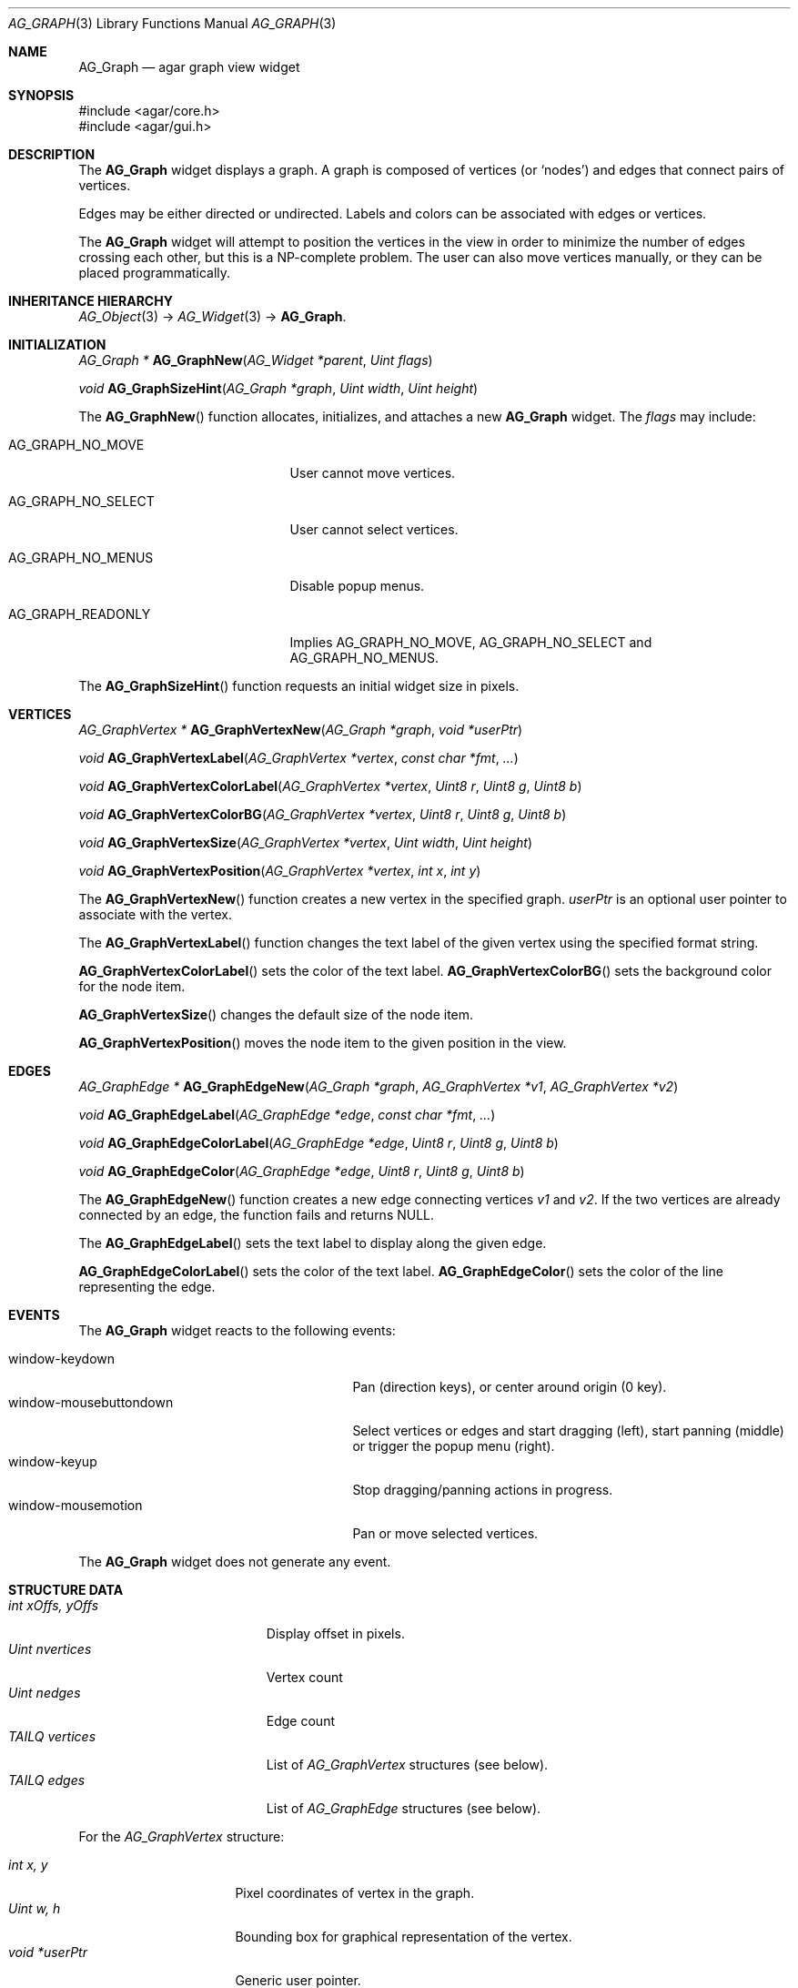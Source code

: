 .\" Copyright (c) 2007 Hypertriton, Inc. <http://hypertriton.com/>
.\" All rights reserved.
.\"
.\" Redistribution and use in source and binary forms, with or without
.\" modification, are permitted provided that the following conditions
.\" are met:
.\" 1. Redistributions of source code must retain the above copyright
.\"    notice, this list of conditions and the following disclaimer.
.\" 2. Redistributions in binary form must reproduce the above copyright
.\"    notice, this list of conditions and the following disclaimer in the
.\"    documentation and/or other materials provided with the distribution.
.\" 
.\" THIS SOFTWARE IS PROVIDED BY THE AUTHOR ``AS IS'' AND ANY EXPRESS OR
.\" IMPLIED WARRANTIES, INCLUDING, BUT NOT LIMITED TO, THE IMPLIED
.\" WARRANTIES OF MERCHANTABILITY AND FITNESS FOR A PARTICULAR PURPOSE
.\" ARE DISCLAIMED. IN NO EVENT SHALL THE AUTHOR BE LIABLE FOR ANY DIRECT,
.\" INDIRECT, INCIDENTAL, SPECIAL, EXEMPLARY, OR CONSEQUENTIAL DAMAGES
.\" (INCLUDING BUT NOT LIMITED TO, PROCUREMENT OF SUBSTITUTE GOODS OR
.\" SERVICES; LOSS OF USE, DATA, OR PROFITS; OR BUSINESS INTERRUPTION)
.\" HOWEVER CAUSED AND ON ANY THEORY OF LIABILITY, WHETHER IN CONTRACT,
.\" STRICT LIABILITY, OR TORT (INCLUDING NEGLIGENCE OR OTHERWISE) ARISING
.\" IN ANY WAY OUT OF THE USE OF THIS SOFTWARE EVEN IF ADVISED OF THE
.\" POSSIBILITY OF SUCH DAMAGE.
.\"
.Dd June 26, 2007
.Dt AG_GRAPH 3
.Os
.ds vT Agar API Reference
.ds oS Agar 1.0
.Sh NAME
.Nm AG_Graph
.Nd agar graph view widget
.Sh SYNOPSIS
.Bd -literal
#include <agar/core.h>
#include <agar/gui.h>
.Ed
.Sh DESCRIPTION
The
.Nm
widget displays a graph.
A graph is composed of vertices
(or
.Sq nodes )
and edges that connect pairs of vertices.
.Pp
Edges may be either directed or undirected.
Labels and colors can be associated with edges or vertices.
.Pp
The
.Nm
widget will attempt to position the vertices in the view in order to minimize
the number of edges crossing each other, but this is a NP-complete problem.
The user can also move vertices manually, or they can be placed
programmatically.
.Sh INHERITANCE HIERARCHY
.Xr AG_Object 3 ->
.Xr AG_Widget 3 ->
.Nm .
.Sh INITIALIZATION
.nr nS 1
.Ft "AG_Graph *"
.Fn AG_GraphNew "AG_Widget *parent" "Uint flags"
.Pp
.Ft "void"
.Fn AG_GraphSizeHint "AG_Graph *graph" "Uint width" "Uint height"
.Pp
.nr nS 0
The
.Fn AG_GraphNew
function allocates, initializes, and attaches a new
.Nm
widget.
The
.Fa flags
may include:
.Pp
.Bl -tag -width "AG_GRAPH_NO_SELECT "
.It AG_GRAPH_NO_MOVE
User cannot move vertices.
.It AG_GRAPH_NO_SELECT
User cannot select vertices.
.It AG_GRAPH_NO_MENUS
Disable popup menus.
.It AG_GRAPH_READONLY
Implies
.Dv AG_GRAPH_NO_MOVE ,
.Dv AG_GRAPH_NO_SELECT
and
.Dv AG_GRAPH_NO_MENUS .
.El
.Pp
The
.Fn AG_GraphSizeHint
function requests an initial widget size in pixels.
.Pp
.Sh VERTICES
.nr nS 1
.Ft "AG_GraphVertex *"
.Fn AG_GraphVertexNew "AG_Graph *graph" "void *userPtr"
.Pp
.Ft "void"
.Fn AG_GraphVertexLabel "AG_GraphVertex *vertex" "const char *fmt" "..."
.Pp
.Ft "void"
.Fn AG_GraphVertexColorLabel "AG_GraphVertex *vertex" "Uint8 r" "Uint8 g" "Uint8 b"
.Pp
.Ft "void"
.Fn AG_GraphVertexColorBG "AG_GraphVertex *vertex" "Uint8 r" "Uint8 g" "Uint8 b"
.Pp
.Ft "void"
.Fn AG_GraphVertexSize "AG_GraphVertex *vertex" "Uint width" "Uint height"
.Pp
.Ft "void"
.Fn AG_GraphVertexPosition "AG_GraphVertex *vertex" "int x" "int y"
.Pp
.nr nS 0
The
.Fn AG_GraphVertexNew
function creates a new vertex in the specified graph.
.Fa userPtr
is an optional user pointer to associate with the vertex.
.Pp
The
.Fn AG_GraphVertexLabel
function changes the text label of the given vertex using the specified
format string.
.Pp
.Fn AG_GraphVertexColorLabel
sets the color of the text label.
.Fn AG_GraphVertexColorBG
sets the background color for the node item.
.Pp
.Fn AG_GraphVertexSize
changes the default size of the node item.
.Pp
.Fn AG_GraphVertexPosition
moves the node item to the given position in the view.
.Sh EDGES
.nr nS 1
.Ft "AG_GraphEdge *"
.Fn AG_GraphEdgeNew "AG_Graph *graph" "AG_GraphVertex *v1" "AG_GraphVertex *v2"
.Pp
.Ft "void"
.Fn AG_GraphEdgeLabel "AG_GraphEdge *edge" "const char *fmt" "..."
.Pp
.Ft "void"
.Fn AG_GraphEdgeColorLabel "AG_GraphEdge *edge" "Uint8 r" "Uint8 g" "Uint8 b"
.Pp
.Ft "void"
.Fn AG_GraphEdgeColor "AG_GraphEdge *edge" "Uint8 r" "Uint8 g" "Uint8 b"
.Pp
.nr nS 0
The
.Fn AG_GraphEdgeNew
function creates a new edge connecting vertices
.Fa v1
and 
.Fa v2 .
If the two vertices are already connected by an edge, the function fails
and returns NULL.
.Pp
The
.Fn AG_GraphEdgeLabel
sets the text label to display along the given edge.
.Pp
.Fn AG_GraphEdgeColorLabel
sets the color of the text label.
.Fn AG_GraphEdgeColor
sets the color of the line representing the edge.
.Sh EVENTS
The
.Nm
widget reacts to the following events:
.Pp
.Bl -tag -compact -width 25n
.It window-keydown
Pan (direction keys), or center around origin (0 key).
.It window-mousebuttondown
Select vertices or edges and start dragging (left), start panning (middle)
or trigger the popup menu (right).
.It window-keyup
Stop dragging/panning actions in progress.
.It window-mousemotion
Pan or move selected vertices.
.El
.Pp
The
.Nm
widget does not generate any event.
.Sh STRUCTURE DATA
.Bl -tag -compact -width "int xOffs, yOffs "
.It Ft int xOffs, yOffs
Display offset in pixels.
.It Ft Uint nvertices
Vertex count
.It Ft Uint nedges
Edge count
.It Ft TAILQ vertices
List of
.Ft AG_GraphVertex
structures (see below).
.It Ft TAILQ edges
List of
.Ft AG_GraphEdge
structures (see below).
.El
.Pp
For the
.Ft AG_GraphVertex
structure:
.Pp
.Bl -tag -compact -width "void *userPtr "
.It Ft int x, y
Pixel coordinates of vertex in the graph.
.It Ft Uint w, h
Bounding box for graphical representation of the vertex.
.It Ft void *userPtr
Generic user pointer.
.It Ft TAILQ edges
List of
.Xr AG_GraphEdge 3
objects connected to this vertex.
.El
.Pp
For the
.Ft AG_GraphEdge
structure:
.Pp
.Bl -tag -compact -width "AG_GraphVertex *v1, *v2 "
.It Ft AG_GraphVertex *v1, *v2
Vertices connected by edge
.It Ft void *userPtr
User pointer
.El
.Sh SEE ALSO
.Xr AG_Intro 3 ,
.Xr AG_Widget 3 ,
.Xr AG_Window 3
.Sh HISTORY
The
.Nm
widget first appeared in Agar 1.3.
